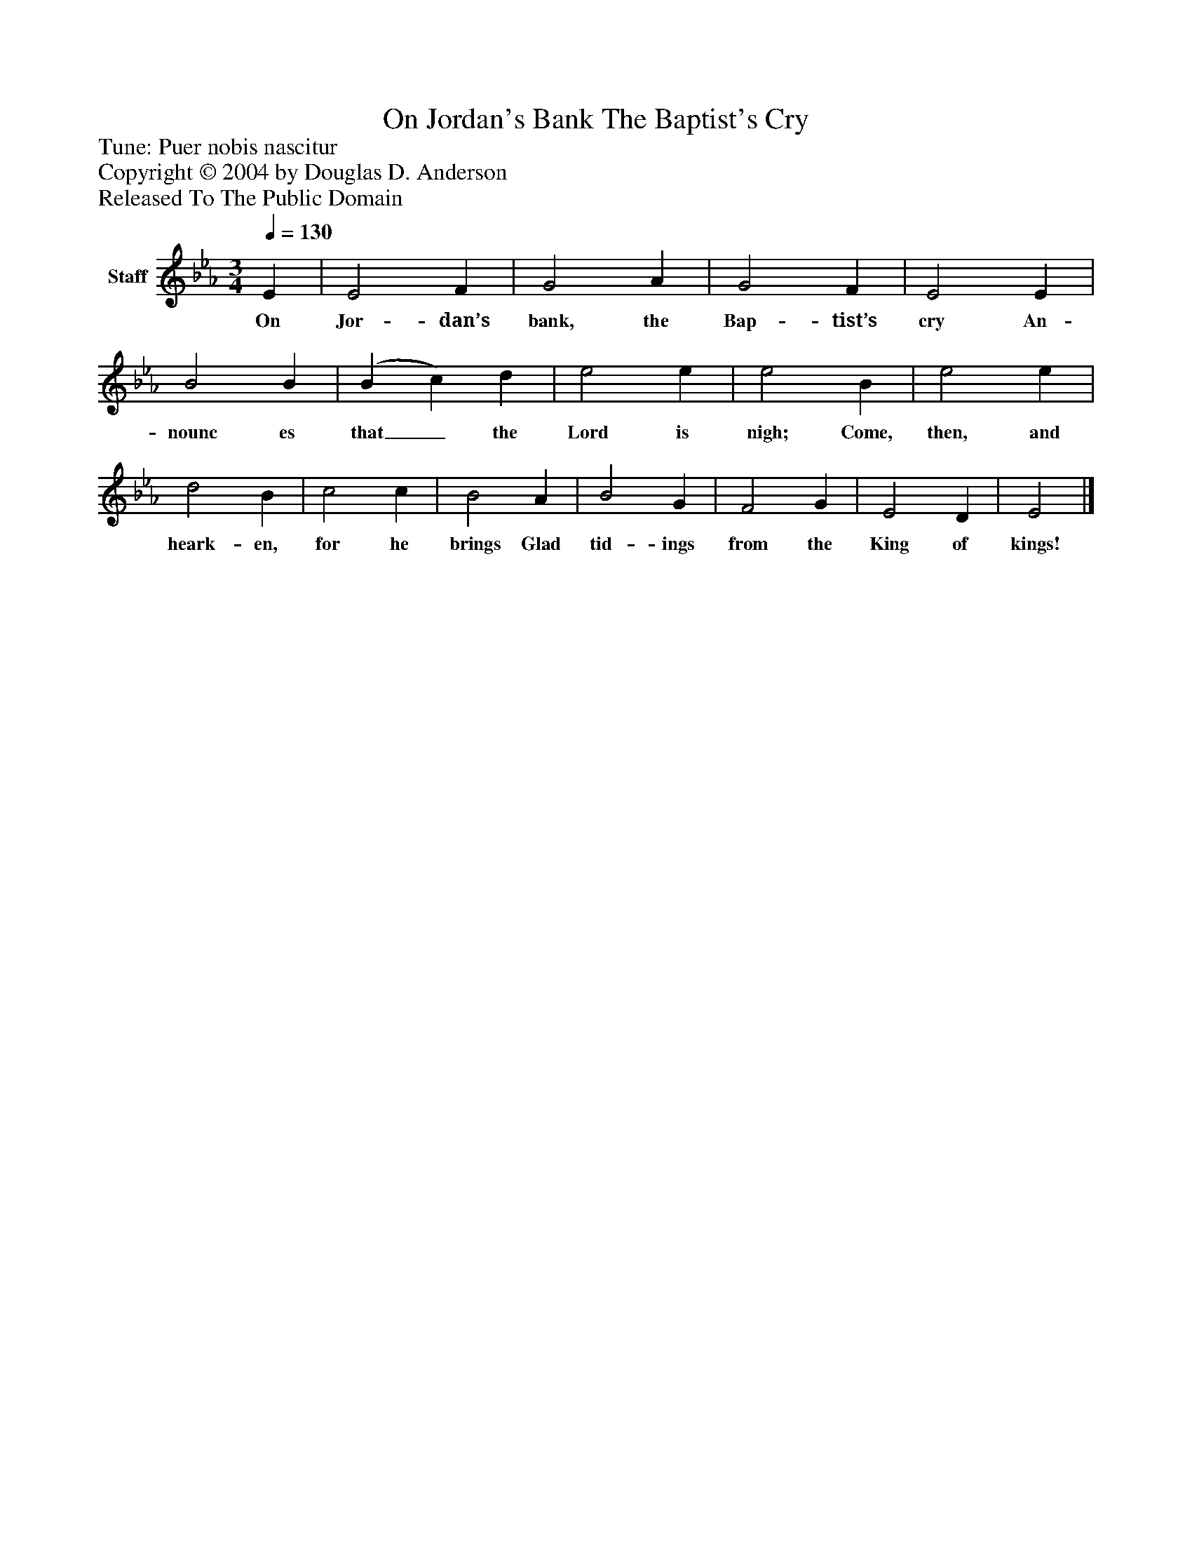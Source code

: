 %%abc-creator mxml2abc 1.4
%%abc-version 2.0
%%continueall true
%%titletrim true
%%titleformat A-1 T C1, Z-1, S-1
X: 0
T: On Jordan's Bank The Baptist's Cry
Z: Tune: Puer nobis nascitur
Z: Copyright © 2004 by Douglas D. Anderson
Z: Released To The Public Domain
L: 1/4
M: 3/4
Q: 1/4=130
V: P1 name="Staff"
%%MIDI program 1 19
K: Eb
[V: P1]  E | E2 F | G2 A | G2 F | E2 E | B2 B | (B c) d | e2 e | e2 B | e2 e | d2 B | c2 c | B2 A | B2 G | F2 G | E2 D | E2|]
w: On Jor- dan’s bank, the Bap- tist’s cry An- nounc es that_ the Lord is nigh; Come, then, and heark- en, for he brings Glad tid- ings from the King of kings!

